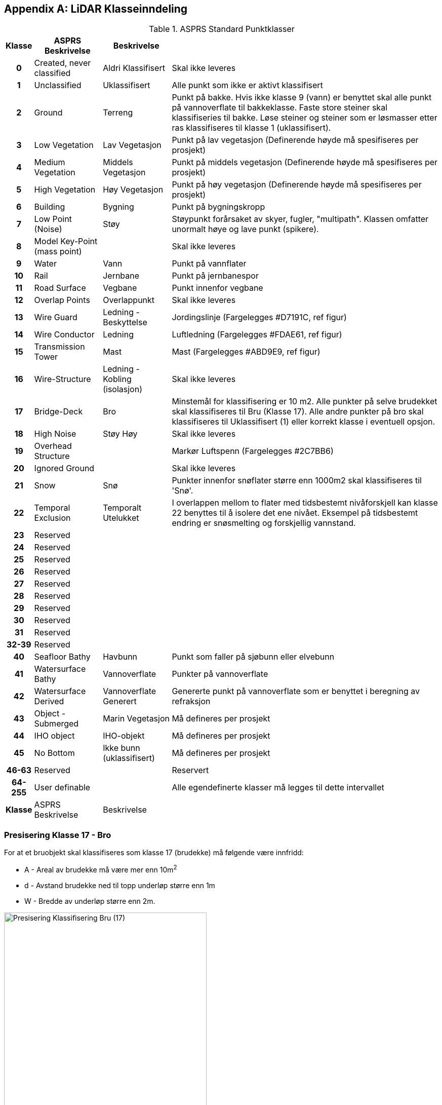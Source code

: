 == Appendix A: LiDAR Klasseinndeling
//Originaldatasett i XLSX på Teams
//Alle endringer må gjøres i XLSX og kopieres over hit fra ADOC kolonne 

.ASPRS Standard Punktklasser
[width="100%",options="header,footer",cols="5h,~,~,~"]
|====================
|Klasse|ASPRS Beskrivelse|Beskrivelse|
|0|Created, never classified|Aldri Klassifisert|Skal ikke leveres
|1|Unclassified|Uklassifisert|Alle punkt som ikke er aktivt klassifisert
|2|Ground|Terreng|Punkt på bakke. Hvis ikke klasse 9 (vann) er benyttet skal alle punkt på vannoverflate til bakkeklasse. Faste store steiner skal klassifiseries til bakke. Løse steiner og steiner som er løsmasser etter ras klassifiseres til klasse 1 (uklassifisert).
|3|Low Vegetation|Lav Vegetasjon|Punkt på lav vegetasjon (Definerende høyde må spesifiseres per prosjekt)
|4|Medium Vegetation |Middels Vegetasjon|Punkt på middels vegetasjon (Definerende høyde må spesifiseres per prosjekt)
|5|High Vegetation|Høy Vegetasjon|Punkt på høy vegetasjon (Definerende høyde må spesifiseres per prosjekt)
|6|Building|Bygning|Punkt på bygningskropp
|7|Low Point (Noise)|Støy|Støypunkt forårsaket av skyer, fugler, "multipath". Klassen omfatter unormalt høye og lave punkt (spikere).
|8|Model Key-Point (mass point)||Skal ikke leveres
|9|Water|Vann|Punkt på vannflater
|10|Rail|Jernbane|Punkt på jernbanespor
|11|Road Surface|Vegbane|Punkt innenfor vegbane
|12|Overlap Points|Overlappunkt|Skal ikke leveres
|13|Wire Guard|Ledning - Beskyttelse|Jordingslinje (Fargelegges #D7191C, ref figur)
|14|Wire Conductor|Ledning|Luftledning (Fargelegges #FDAE61, ref figur)
|15|Transmission Tower|Mast|Mast (Fargelegges #ABD9E9, ref figur)
|16|Wire-Structure|Ledning - Kobling (isolasjon)|Skal ikke leveres
|17|Bridge-Deck|Bro|Minstemål for klassifisering er 10 m2. Alle punkter på selve brudekket skal klassifiseres til Bru (Klasse 17). Alle andre punkter på bro skal klassifiseres til Uklassifisert (1) eller korrekt klasse i eventuell opsjon.
|18|High Noise|Støy Høy|Skal ikke leveres
|19|Overhead Structure||Markør Luftspenn (Fargelegges #2C7BB6)
|20|Ignored Ground||Skal ikke leveres
|21|Snow|Snø|Punkter innenfor snøflater større enn 1000m2 skal klassifiseres til 'Snø'.
|22|Temporal Exclusion|Temporalt Utelukket|I overlappen mellom to flater med tidsbestemt nivåforskjell kan klasse 22 benyttes til å isolere det ene nivået. Eksempel på tidsbestemt endring er snøsmelting og forskjellig vannstand.
|23|Reserved||
|24|Reserved||
|25|Reserved||
|26|Reserved||
|27|Reserved||
|28|Reserved||
|29|Reserved||
|30|Reserved||
|31|Reserved||
|32-39|Reserved||
|40|Seafloor Bathy|Havbunn|Punkt som faller på sjøbunn eller elvebunn
|41|Watersurface Bathy|Vannoverflate |Punkter på vannoverflate
|42|Watersurface Derived|Vannoverflate Generert|Genererte punkt på vannoverflate som er benyttet i beregning av refraksjon 
|43|Object - Submerged|Marin Vegetasjon|Må defineres per prosjekt
|44|IHO object|IHO-objekt|Må defineres per prosjekt
|45|No Bottom|Ikke bunn (uklassifisert)|Må defineres per prosjekt
|46-63|Reserved||Reservert
|64-255|User definable||Alle egendefinerte klasser må legges til dette intervallet 
|Klasse|ASPRS Beskrivelse|Beskrivelse|
|====================

=== Presisering Klasse 17 - Bro
For at et bruobjekt skal klassifiseres som klasse 17 (brudekke) må følgende være innfridd: 

* A - Areal av brudekke må være mer enn 10m^2^
* d - Avstand brudekke ned til topp underløp større enn 1m
* W - Bredde av underløp større enn 2m.

image::figurer/Kap14_Klassifisering_PresiseringKL17_Bru.png[Presisering Klassifisering Bru (17),400]

=== Presisering Klasse 13, 14, 15 - Ledningsklasser
For klassifisering av ledningstema skal følgende tolkning ligge til grunn: 

image::figurer/Kap14_Klassifisering_Presisering_Ledning.png[Presisering Klassifisering Bru (17),400]
